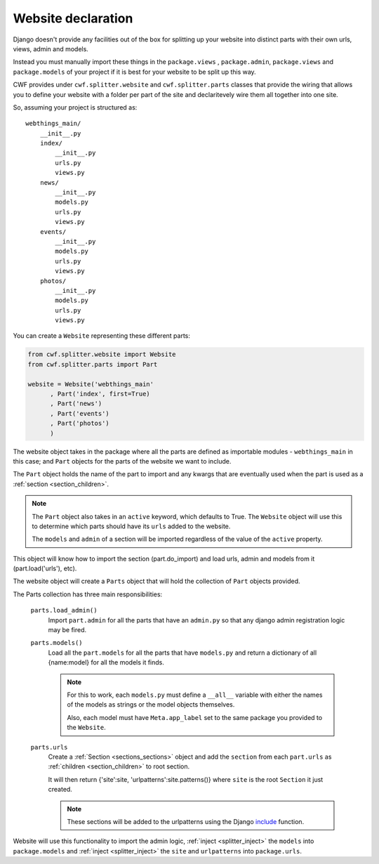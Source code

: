 .. _splitter_website:

Website declaration
===================

Django doesn't provide any facilities out of the box for splitting up your
website into distinct parts with their own urls, views, admin and models.

Instead you must manually import these things in the ``package.views``
, ``package.admin``, ``package.views`` and ``package.models`` of your project
if it is best for your website to be split up this way.

CWF provides under ``cwf.splitter.website`` and ``cwf.splitter.parts`` classes
that provide the wiring that allows you to define your website with a folder per
part of the site and declaritevely wire them all together into one site.

So, assuming your project is structured as::

    webthings_main/
        __init__.py
        index/
            __init__.py
            urls.py
            views.py
        news/
            __init__.py
            models.py
            urls.py
            views.py
        events/
            __init__.py
            models.py
            urls.py
            views.py
        photos/
            __init__.py
            models.py
            urls.py
            views.py

You can create a ``Website`` representing these different parts:

.. code-block:: python

    from cwf.splitter.website import Website
    from cwf.splitter.parts import Part

    website = Website('webthings_main'
          , Part('index', first=True)
          , Part('news')
          , Part('events')
          , Part('photos')
          )

The website object takes in the package where all the parts are defined as
importable modules - ``webthings_main`` in this case; and ``Part`` objects
for the parts of the website we want to include.

The ``Part`` object holds the name of the part to import and any kwargs that are
eventually used when the part is used as a :ref:`section <section_children>`.

.. note:: The ``Part`` object also takes in an ``active`` keyword, which
  defaults to True. The ``Website`` object will use this to determine which
  parts should have its ``urls`` added to the website.

  The ``models`` and ``admin`` of a section will be imported regardless of the
  value of the ``active`` property.

This object will know how to import the section (part.do_import)
and load urls, admin and models from it (part.load('urls'), etc).

The website object will create a ``Parts`` object that will hold the collection
of ``Part`` objects provided.

The Parts collection has three main responsibilities:

        ``parts.load_admin()``
            Import ``part.admin`` for all the parts that have an ``admin.py``
            so that any django admin registration logic may be fired.

        ``parts.models()``
            Load all the ``part.models`` for all the parts that have
            ``models.py`` and return a dictionary of all {name:model} for all
            the models it finds.

            .. note:: For this to work, each ``models.py`` must define a
              ``__all__`` variable with either the names of the models as
              strings or the model objects themselves.

              Also, each model must have ``Meta.app_label`` set to the same
              package you provided to the ``Website``.

        ``parts.urls``
            Create a :ref:`Section <sections_sections>` object and add the
            ``section`` from each ``part.urls`` as
            :ref:`children <section_children>` to root section.

            It will then return {'site':site, 'urlpatterns':site.patterns()}
            where ``site`` is the root ``Section`` it just created.

            .. _section_include:

            .. note:: These sections will be added to the urlpatterns using the
              Django `include <https://docs.djangoproject.com/en/dev/ref/urls/#django.conf.urls.include>`_
              function.

Website will use this functionality to import the admin logic,
:ref:`inject <splitter_inject>` the ``models`` into ``package.models`` and
:ref:`inject <splitter_inject>` the ``site`` and ``urlpatterns`` into
``package.urls``.
